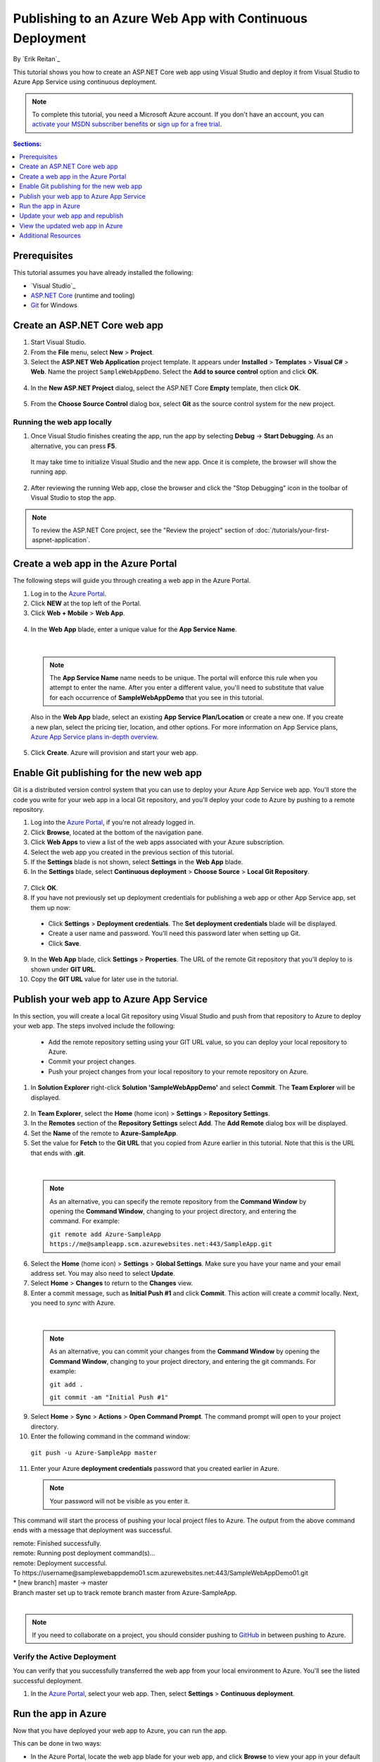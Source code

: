 Publishing to an Azure Web App with Continuous Deployment
=========================================================

By `Erik Reitan`_ 

This tutorial shows you how to create an ASP.NET Core web app using Visual Studio and deploy it from Visual Studio to Azure App Service using continuous deployment.

.. note:: To complete this tutorial, you need a Microsoft Azure account. If you don't have an account, you can `activate your MSDN subscriber benefits <http://azure.microsoft.com/pricing/member-offers/msdn-benefits-details/?WT.mc_id=A261C142F>`_ or `sign up for a free trial <http://azure.microsoft.com/pricing/free-trial/?WT.mc_id=A261C142F>`_.

.. contents:: Sections:
  :local:
  :depth: 1

Prerequisites
-------------

This tutorial assumes you have already installed the following:

- `Visual Studio`_
- `ASP.NET Core  <http://go.microsoft.com/fwlink/?LinkId=627627>`_ (runtime and tooling)
- `Git <http://git-scm.com/downloads>`_ for Windows

Create an ASP.NET Core web app
------------------------------

1. Start Visual Studio.

2. From the **File** menu, select **New** > **Project**. 

3. Select the **ASP.NET Web Application** project template. It appears under **Installed** > **Templates** > **Visual C#** > **Web**. Name the project ``SampleWebAppDemo``. Select the **Add to source control** option and click **OK**.

  .. image:: azure-continuous-deployment/_static/01-new-project.png

4. In the **New ASP.NET Project** dialog, select the ASP.NET Core **Empty** template, then click **OK**.

  .. image:: azure-continuous-deployment/_static/02-web-site-template.png

5. From the **Choose Source Control** dialog box, select **Git** as the source control system for the new project.

  .. image:: azure-continuous-deployment/_static/03-source-control.png

Running the web app locally
^^^^^^^^^^^^^^^^^^^^^^^^^^^

1. Once Visual Studio finishes creating the app, run the app by selecting **Debug** -> **Start Debugging**. As an alternative, you can press **F5**.

  It may take time to initialize Visual Studio and the new app. Once it is complete, the browser will show the running app.

  .. image:: azure-continuous-deployment/_static/04-browser-runapp.png

2. After reviewing the running Web app, close the browser and click the "Stop Debugging" icon in the toolbar of Visual Studio to stop the app.

.. note:: To review the ASP.NET Core project, see the "Review the project" section of :doc:`/tutorials/your-first-aspnet-application`.

Create a web app in the Azure Portal
------------------------------------

The following steps will guide you through creating a web app in the Azure Portal.

1. Log in to the `Azure Portal <https://portal.azure.com>`_.

2. Click **NEW** at the top left of the Portal.

3. Click **Web + Mobile** > **Web App**.

  .. image:: azure-continuous-deployment/_static/05-azure-newwebapp.png

4. In the **Web App** blade, enter a unique value for the **App Service Name**. 


  .. image:: azure-continuous-deployment/_static/06-azure-newappblade.png

  |

  .. note:: The **App Service Name** name needs to be unique. The portal will enforce this rule when you attempt to enter the name. After you enter a different value, you'll need to substitute that value for each occurrence of **SampleWebAppDemo** that you see in this tutorial. 

  Also in the **Web App** blade, select an existing **App Service Plan/Location** or create a new one. If you create a new plan, select the pricing tier, location, and other options. For more information on App Service plans, `Azure App Service plans in-depth overview <https://azure.microsoft.com/en-us/documentation/articles/azure-web-sites-web-hosting-plans-in-depth-overview/>`_.

5. Click **Create**. Azure will provision and start your web app.

.. image:: azure-continuous-deployment/_static/07-azure-webappblade.png

Enable Git publishing for the new web app
-----------------------------------------

Git is a distributed version control system that you can use to deploy your Azure App Service web app. You'll store the code you write for your web app in a local Git repository, and you'll deploy your code to Azure by pushing to a remote repository.   

1. Log into the `Azure Portal <https://portal.azure.com>`_, if you're not already logged in.

2. Click **Browse**, located at the bottom of the navigation pane.

3. Click **Web Apps** to view a list of the web apps associated with your Azure subscription.

4. Select the web app you created in the previous section of this tutorial.

5. If the **Settings** blade is not shown, select **Settings** in the **Web App** blade. 

6. In the **Settings** blade, select **Continuous deployment** > **Choose Source** > **Local Git Repository**. 

  .. image:: azure-continuous-deployment/_static/08-azure-localrepository.png

7. Click **OK**.

8. If you have not previously set up deployment credentials for publishing a web app or other App Service app, set them up now:

  * Click **Settings** > **Deployment credentials**. The **Set deployment credentials** blade will be displayed.

  * Create a user name and password.  You'll need this password later when setting up Git.

  * Click **Save**.

9. In the **Web App** blade, click **Settings** > **Properties**. The URL of the remote Git repository that you'll deploy to is shown under **GIT URL**.

10. Copy the **GIT URL** value for later use in the tutorial.

  .. image:: azure-continuous-deployment/_static/09-azure-giturl.png

Publish your web app to Azure App Service
-----------------------------------------

In this section, you will create a local Git repository using Visual Studio and push from that repository to Azure to deploy your web app. The steps involved include the following:

  * Add the remote repository setting using your GIT URL value, so you can deploy your local repository to Azure.

  * Commit your project changes.

  * Push your project changes from your local repository to your remote repository on Azure.
  
1. In **Solution Explorer** right-click **Solution 'SampleWebAppDemo'** and select **Commit**. The **Team Explorer** will be displayed. 

  .. image:: azure-continuous-deployment/_static/10-team-explorer.png

2. In **Team Explorer**, select the **Home** (home icon) > **Settings** > **Repository Settings**.

3. In the **Remotes** section of the **Repository Settings** select **Add**. The **Add Remote** dialog box will be displayed.

4. Set the **Name** of the remote to **Azure-SampleApp**.

5. Set the value for **Fetch** to the **Git URL** that you copied from Azure earlier in this tutorial. Note that this is the URL that ends with **.git**.

  .. image:: azure-continuous-deployment/_static/11-add-remote.png

  |

  .. note:: As an alternative, you can specify the remote repository from the **Command Window** by opening the **Command Window**, changing to your project directory, and entering the command. For example:

    ``git remote add Azure-SampleApp https://me@sampleapp.scm.azurewebsites.net:443/SampleApp.git``
  
6. Select the **Home** (home icon) > **Settings** > **Global Settings**. Make sure you have your name and your email address set. You may also need to select **Update**.
  
7. Select **Home** > **Changes** to return to the **Changes** view. 

8. Enter a commit message, such as **Initial Push #1** and click **Commit**. This action will create a *commit* locally. Next, you need to *sync* with Azure.

  .. image:: azure-continuous-deployment/_static/12-initial-commit.png

  |

  .. note:: As an alternative, you can commit your changes from the **Command Window** by opening the **Command Window**, changing to your project directory, and entering the git commands. For example:
  
    ``git add .``
    
    ``git commit -am "Initial Push #1"``
  
9. Select **Home** > **Sync** > **Actions** > **Open Command Prompt**. The command prompt will open to your project directory.

10. Enter the following command in the command window:

  ``git push -u Azure-SampleApp master``

11. Enter your Azure **deployment credentials** password that you created earlier in Azure. 

  .. note:: Your password will not be visible as you enter it.
  
This command will start the process of pushing your local project files to Azure. The output from the above command ends with a message that deployment was successful.
  
| remote: Finished successfully.
| remote: Running post deployment command(s)...
| remote: Deployment successful.
| To \https://username\@samplewebappdemo01.scm.azurewebsites.net:443/SampleWebAppDemo01.git
| * [new branch]      master -> master
| Branch master set up to track remote branch master from Azure-SampleApp.
|

.. note:: If you need to collaborate on a project, you should consider pushing to `GitHub <https://github.com>`_ in between pushing to Azure.

Verify the Active Deployment
^^^^^^^^^^^^^^^^^^^^^^^^^^^^
You can verify that you successfully transferred the web app from your local environment to Azure. You'll see the listed successful deployment.

1. In the `Azure Portal <https://portal.azure.com>`_, select your web app. Then, select **Settings** > **Continuous deployment**. 

  .. image:: azure-continuous-deployment/_static/13-verify-deployment.png

Run the app in Azure
--------------------
Now that you have deployed your web app to Azure, you can run the app. 

This can be done in two ways:

* In the Azure Portal, locate the web app blade for your web app, and click **Browse** to view your app in your default browser.
* Open a browser and enter the URL for your web app. For example:

  ``http://SampleWebAppDemo.azurewebsites.net``

Update your web app and republish
---------------------------------
After you make changes to your local code, you can republish. 

1. In **Solution Explorer** of Visual Studio, open the *Startup.cs* file.

2. In the ``Configure`` method, modify the ``Response.WriteAsync`` method so that it appears as follows:

.. code-block:: aspx-cs

  await context.Response.WriteAsync("Hello World! Deploy to Azure.");
  
3. Save changes to *Startup.cs*.

4. In **Solution Explorer**, right-click **Solution 'SampleWebAppDemo'** and select **Commit**. The **Team Explorer** will be displayed. 

5. Enter a commit message, such as:

.. code-block:: none

  Update #2

6. Press the **Commit** button to commit the project changes.

7. Select **Home** > **Sync** > **Actions** > **Push**. 

  .. note:: As an alternative, you can push your changes from the **Command Window** by opening the **Command Window**, changing to your project directory, and entering a git command. For example:

    ``git push -u Azure-SampleApp master``

View the updated web app in Azure
---------------------------------

View your updated web app by selecting **Browse** from the web app blade in the Azure Portal or by opening a browser and entering the URL for your web app. For example:

  ``http://SampleWebAppDemo.azurewebsites.net``

Additional Resources
--------------------
- :doc:`/publishing/index`
- `Project Kudu <https://github.com/projectkudu/kudu/wiki>`_

